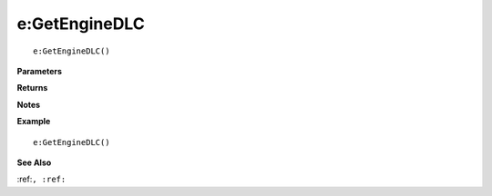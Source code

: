 .. _e_GetEngineDLC:

===================================
e\:GetEngineDLC 
===================================

.. description
    
::

   e:GetEngineDLC()


**Parameters**



**Returns**



**Notes**



**Example**

::

   e:GetEngineDLC()

**See Also**

:ref:``, :ref:`` 

